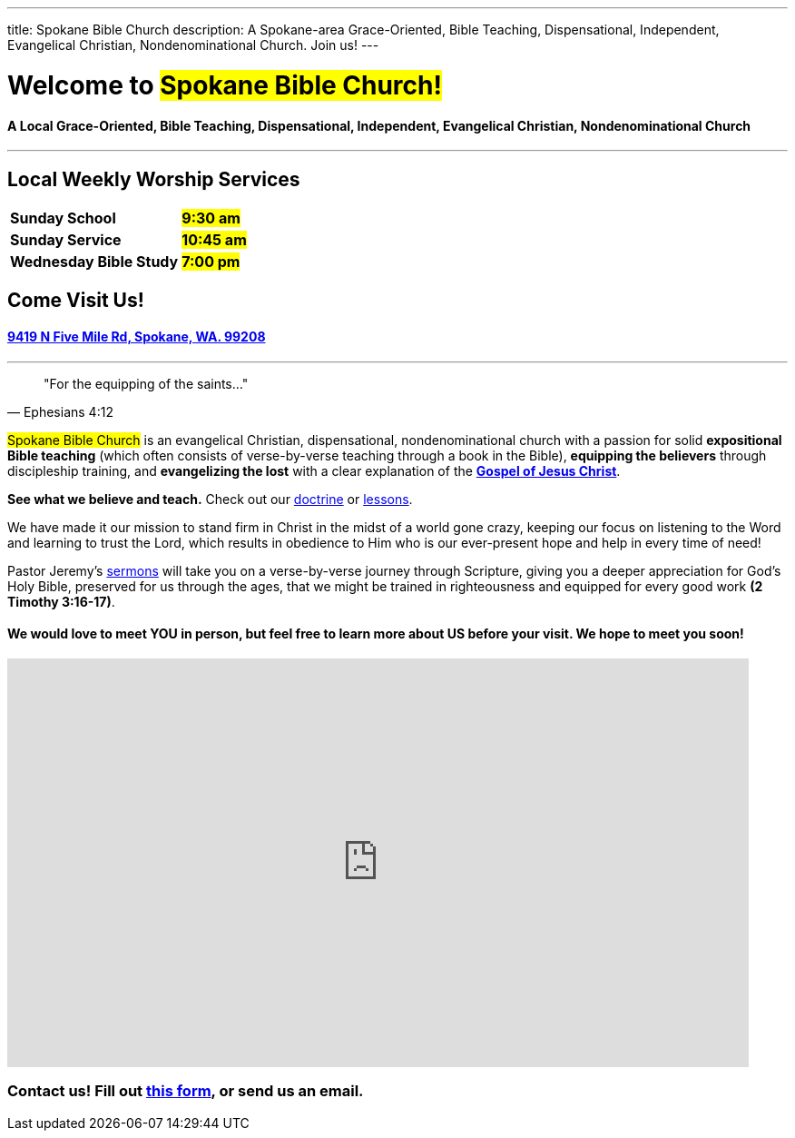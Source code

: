 ---
title: Spokane Bible Church
description: A Spokane-area Grace-Oriented, Bible Teaching, Dispensational, Independent, Evangelical Christian, Nondenominational Church. Join us!
---

= Welcome to #Spokane Bible Church!#

==== A Local Grace-Oriented, Bible Teaching, Dispensational, Independent, Evangelical Christian, Nondenominational Church

'''

****

// these discrete's are necessary to put headers in a block like this
[discrete]
== Local Weekly Worship Services

[cols=">1,^1"]
[%autowidth]
|========================================
| *Sunday School*         | *#9:30 am#*
| *Sunday Service*        | *#10:45 am#* 
| *Wednesday Bible Study* | *#7:00 pm#* 
|========================================

[discrete]
== Come Visit Us!
[discrete]
==== https://maps.google.com/maps?ll=47.743965,-117.454475&z=14&t=m&hl=en&gl=US&mapclient=embed&cid=13561713776835168824[9419 N Five Mile Rd, Spokane, WA. 99208]

****

'''

[quote,Ephesians 4:12]
"For the equipping of the saints..."

#Spokane Bible Church# is an evangelical Christian, dispensational, nondenominational church with a passion for solid *expositional Bible teaching* (which often consists of verse-by-verse teaching through a book in the Bible), *equipping the believers* through discipleship training, and *evangelizing the lost* with a clear explanation of the *link:gospel[Gospel of Jesus Christ]*.

*See what we believe and teach.* Check out our link:about/doctrine[doctrine] or link:videos[lessons].

We have made it our mission to stand firm in Christ in the midst of a world gone crazy, keeping our focus on listening to the Word and learning to trust the Lord, which results in obedience to Him who is our ever-present hope and help in every time of need!

Pastor Jeremy’s link:https://www.youtube.com/@Dispensational_Free_Grace[sermons] will take you on a verse-by-verse journey through Scripture, giving you a deeper appreciation for God’s Holy Bible, preserved for us through the ages, that we might be trained in righteousness and equipped for every good work *(2 Timothy 3:16-17)*.

==== We would love to meet YOU in person, but feel free to learn more about US before your visit. We hope to meet you soon!

// google maps embed
pass:[<iframe src="https://www.google.com/maps/embed?pb=!1m14!1m8!1m3!1d10731.72985181767!2d-117.4544753!3d47.7439651!3m2!1i1024!2i768!4f13.1!3m3!1m2!1s0x0%3A0xbc34e2d3b5c80a38!2sSpokane%20Bible%20Church!5e0!3m2!1sen!2sus!4v1676968734484!5m2!1sen!2sus" style="border: 0px none;" allowfullscreen="" loading="lazy" referrerpolicy="no-referrer-when-downgrade" width="95%" height="450"></iframe>]

=== Contact us! Fill out link:https://forms.gle/8b1EucJPXUYbwTRF7[this form], or send us an email.
